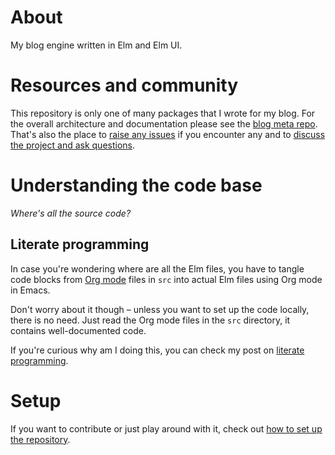 * About

[[https://github.com/jakub-stastny/blog.engine/actions/workflows/test.yml][https://github.com/jakub-stastny/blog.engine/actions/workflows/test.yml/badge.svg]]

My blog engine written in Elm and Elm UI.

* Resources and community

This repository is only one of many packages that I wrote for my blog. For the overall architecture and documentation please see the [[https://github.com/jakub-stastny/blog.meta][blog meta repo]]. That's also the place to [[https://github.com/jakub-stastny/blog.meta/issues][raise any issues]] if you encounter any and to [[https://github.com/jakub-stastny/blog.meta/discussions][discuss the project and ask questions]].

* Understanding the code base

/Where's all the source code?/

** Literate programming

In case you're wondering where are all the Elm files, you have to tangle code blocks from [[https://orgmode.org][Org mode]] files in =src= into actual Elm files using Org mode in Emacs.

Don't worry about it though – unless you want to set up the code locally, there is no need. Just read the Org mode files in the =src= directory, it contains well-documented code.

If you're curious why am I doing this, you can check my post on [[https://github.com/jakub-stastny/blog.meta/blob/master/doc/literate-programming.org][literate programming]].

* Setup

If you want to contribute or just play around with it, check out [[https://github.com/jakub-stastny/blog.meta/blob/master/doc/setup.org][how to set up the repository]].
